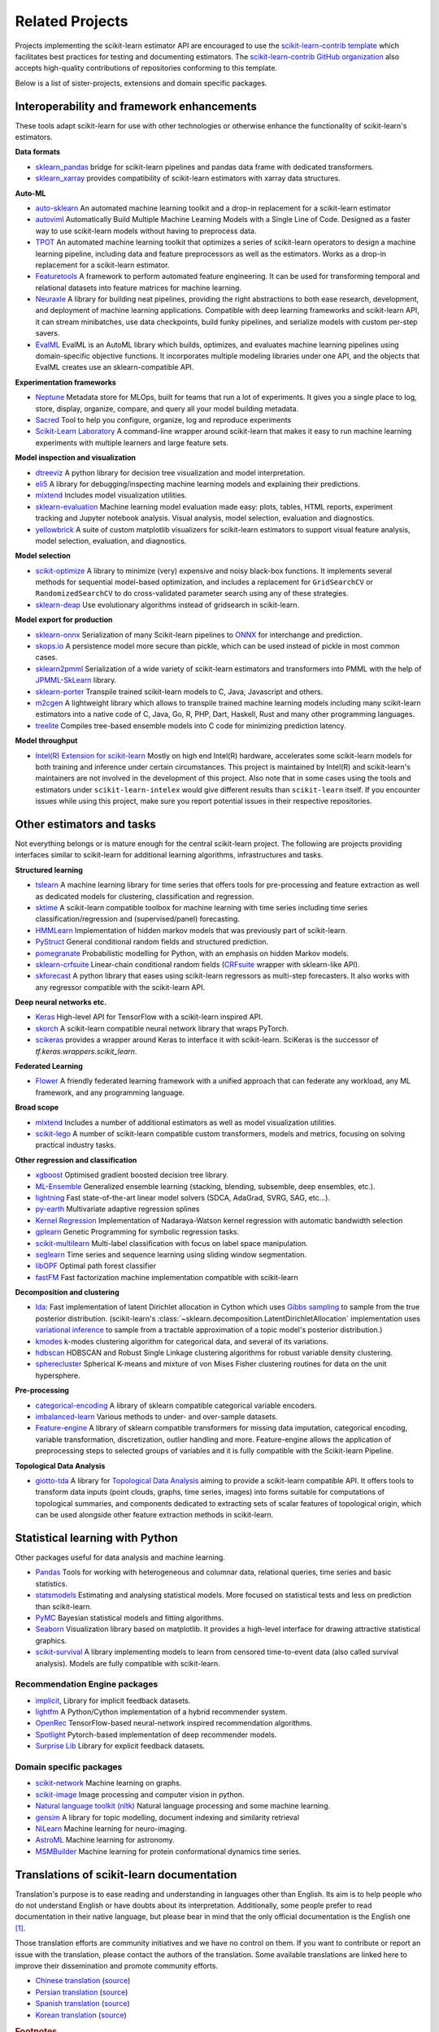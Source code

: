 .. _related_projects:

=====================================
Related Projects
=====================================

Projects implementing the scikit-learn estimator API are encouraged to use
the `scikit-learn-contrib template <https://github.com/scikit-learn-contrib/project-template>`_
which facilitates best practices for testing and documenting estimators.
The `scikit-learn-contrib GitHub organization <https://github.com/scikit-learn-contrib/scikit-learn-contrib>`_
also accepts high-quality contributions of repositories conforming to this
template.

Below is a list of sister-projects, extensions and domain specific packages.

Interoperability and framework enhancements
-------------------------------------------

These tools adapt scikit-learn for use with other technologies or otherwise
enhance the functionality of scikit-learn's estimators.

**Data formats**

- `sklearn_pandas <https://github.com/paulgb/sklearn-pandas/>`_ bridge for
  scikit-learn pipelines and pandas data frame with dedicated transformers.

- `sklearn_xarray <https://github.com/phausamann/sklearn-xarray/>`_ provides
  compatibility of scikit-learn estimators with xarray data structures.

**Auto-ML**

- `auto-sklearn <https://github.com/automl/auto-sklearn/>`_
  An automated machine learning toolkit and a drop-in replacement for a
  scikit-learn estimator

- `autoviml <https://github.com/AutoViML/Auto_ViML/>`_
  Automatically Build Multiple Machine Learning Models with a Single Line of Code.
  Designed as a faster way to use scikit-learn models without having to preprocess data.

- `TPOT <https://github.com/rhiever/tpot>`_
  An automated machine learning toolkit that optimizes a series of scikit-learn
  operators to design a machine learning pipeline, including data and feature
  preprocessors as well as the estimators. Works as a drop-in replacement for a
  scikit-learn estimator.

- `Featuretools <https://github.com/alteryx/featuretools>`_
  A framework to perform automated feature engineering. It can be used for
  transforming temporal and relational datasets into feature matrices for
  machine learning.

- `Neuraxle <https://github.com/Neuraxio/Neuraxle>`_
  A library for building neat pipelines, providing the right abstractions to
  both ease research, development, and deployment of machine learning
  applications. Compatible with deep learning frameworks and scikit-learn API,
  it can stream minibatches, use data checkpoints, build funky pipelines, and
  serialize models with custom per-step savers.

- `EvalML <https://github.com/alteryx/evalml>`_
  EvalML is an AutoML library which builds, optimizes, and evaluates
  machine learning pipelines using domain-specific objective functions.
  It incorporates multiple modeling libraries under one API, and
  the objects that EvalML creates use an sklearn-compatible API.

**Experimentation frameworks**

- `Neptune <https://neptune.ai/>`_ Metadata store for MLOps,
  built for teams that run a lot of experiments.‌ It gives you a single
  place to log, store, display, organize, compare, and query all your
  model building metadata.

- `Sacred <https://github.com/IDSIA/Sacred>`_ Tool to help you configure,
  organize, log and reproduce experiments

- `Scikit-Learn Laboratory
  <https://skll.readthedocs.io/en/latest/index.html>`_  A command-line
  wrapper around scikit-learn that makes it easy to run machine learning
  experiments with multiple learners and large feature sets.

**Model inspection and visualization**

- `dtreeviz <https://github.com/parrt/dtreeviz/>`_ A python library for
  decision tree visualization and model interpretation.

- `eli5 <https://github.com/TeamHG-Memex/eli5/>`_ A library for
  debugging/inspecting machine learning models and explaining their
  predictions.

- `mlxtend <https://github.com/rasbt/mlxtend>`_ Includes model visualization
  utilities.

- `sklearn-evaluation <https://github.com/ploomber/sklearn-evaluation>`_
  Machine learning model evaluation made easy: plots, tables, HTML reports,
  experiment tracking and Jupyter notebook analysis. Visual analysis, model
  selection, evaluation and diagnostics.

- `yellowbrick <https://github.com/DistrictDataLabs/yellowbrick>`_ A suite of
  custom matplotlib visualizers for scikit-learn estimators to support visual feature
  analysis, model selection, evaluation, and diagnostics.

**Model selection**

- `scikit-optimize <https://scikit-optimize.github.io/>`_
  A library to minimize (very) expensive and noisy black-box functions. It
  implements several methods for sequential model-based optimization, and
  includes a replacement for ``GridSearchCV`` or ``RandomizedSearchCV`` to do
  cross-validated parameter search using any of these strategies.

- `sklearn-deap <https://github.com/rsteca/sklearn-deap>`_ Use evolutionary
  algorithms instead of gridsearch in scikit-learn.

**Model export for production**

- `sklearn-onnx <https://github.com/onnx/sklearn-onnx>`_ Serialization of many
  Scikit-learn pipelines to `ONNX <https://onnx.ai/>`_ for interchange and
  prediction.

- `skops.io <https://skops.readthedocs.io/en/stable/persistence.html>`__ A
  persistence model more secure than pickle, which can be used instead of
  pickle in most common cases.

- `sklearn2pmml <https://github.com/jpmml/sklearn2pmml>`_
  Serialization of a wide variety of scikit-learn estimators and transformers
  into PMML with the help of `JPMML-SkLearn <https://github.com/jpmml/jpmml-sklearn>`_
  library.

- `sklearn-porter <https://github.com/nok/sklearn-porter>`_
  Transpile trained scikit-learn models to C, Java, Javascript and others.

- `m2cgen <https://github.com/BayesWitnesses/m2cgen>`_
  A lightweight library which allows to transpile trained machine learning
  models including many scikit-learn estimators into a native code of C, Java,
  Go, R, PHP, Dart, Haskell, Rust and many other programming languages.

- `treelite <https://treelite.readthedocs.io>`_
  Compiles tree-based ensemble models into C code for minimizing prediction
  latency.

**Model throughput**

- `Intel(R) Extension for scikit-learn <https://github.com/intel/scikit-learn-intelex>`_
  Mostly on high end Intel(R) hardware, accelerates some scikit-learn models
  for both training and inference under certain circumstances. This project is
  maintained by Intel(R) and scikit-learn's maintainers are not involved in the
  development of this project. Also note that in some cases using the tools and
  estimators under ``scikit-learn-intelex`` would give different results than
  ``scikit-learn`` itself. If you encounter issues while using this project,
  make sure you report potential issues in their respective repositories.


Other estimators and tasks
--------------------------

Not everything belongs or is mature enough for the central scikit-learn
project. The following are projects providing interfaces similar to
scikit-learn for additional learning algorithms, infrastructures
and tasks.

**Structured learning**

- `tslearn <https://github.com/tslearn-team/tslearn>`_ A machine learning library for time series
  that offers tools for pre-processing and feature extraction as well as dedicated models for clustering, classification and regression.

- `sktime <https://github.com/alan-turing-institute/sktime>`_ A scikit-learn compatible toolbox for machine learning with time series including time series classification/regression and (supervised/panel) forecasting.

- `HMMLearn <https://github.com/hmmlearn/hmmlearn>`_ Implementation of hidden
  markov models that was previously part of scikit-learn.

- `PyStruct <https://pystruct.github.io>`_ General conditional random fields
  and structured prediction.

- `pomegranate <https://github.com/jmschrei/pomegranate>`_ Probabilistic modelling
  for Python, with an emphasis on hidden Markov models.

- `sklearn-crfsuite <https://github.com/TeamHG-Memex/sklearn-crfsuite>`_
  Linear-chain conditional random fields
  (`CRFsuite <http://www.chokkan.org/software/crfsuite/>`_ wrapper with
  sklearn-like API).

- `skforecast <https://github.com/JoaquinAmatRodrigo/skforecast>`_ A python library
  that eases using scikit-learn regressors as multi-step forecasters. It also works
  with any regressor compatible with the scikit-learn API.

**Deep neural networks etc.**

- `Keras <https://www.tensorflow.org/api_docs/python/tf/keras>`_ High-level API for
  TensorFlow with a scikit-learn inspired API.

- `skorch <https://github.com/dnouri/skorch>`_ A scikit-learn compatible
  neural network library that wraps PyTorch.

- `scikeras <https://github.com/adriangb/scikeras>`_ provides a wrapper around
  Keras to interface it with scikit-learn. SciKeras is the successor
  of `tf.keras.wrappers.scikit_learn`.

**Federated Learning**

- `Flower <https://flower.dev/>`_ A friendly federated learning framework with a
  unified approach that can federate any workload, any ML framework, and any programming language.

**Broad scope**

- `mlxtend <https://github.com/rasbt/mlxtend>`_ Includes a number of additional
  estimators as well as model visualization utilities.

- `scikit-lego <https://github.com/koaning/scikit-lego>`_ A number of scikit-learn compatible
  custom transformers, models and metrics, focusing on solving practical industry tasks.

**Other regression and classification**

- `xgboost <https://github.com/dmlc/xgboost>`_ Optimised gradient boosted decision
  tree library.

- `ML-Ensemble <https://mlens.readthedocs.io/>`_ Generalized
  ensemble learning (stacking, blending, subsemble, deep ensembles,
  etc.).

- `lightning <https://github.com/scikit-learn-contrib/lightning>`_ Fast
  state-of-the-art linear model solvers (SDCA, AdaGrad, SVRG, SAG, etc...).

- `py-earth <https://github.com/scikit-learn-contrib/py-earth>`_ Multivariate
  adaptive regression splines

- `Kernel Regression <https://github.com/jmetzen/kernel_regression>`_
  Implementation of Nadaraya-Watson kernel regression with automatic bandwidth
  selection

- `gplearn <https://github.com/trevorstephens/gplearn>`_ Genetic Programming
  for symbolic regression tasks.

- `scikit-multilearn <https://github.com/scikit-multilearn/scikit-multilearn>`_
  Multi-label classification with focus on label space manipulation.

- `seglearn <https://github.com/dmbee/seglearn>`_ Time series and sequence
  learning using sliding window segmentation.

- `libOPF <https://github.com/jppbsi/LibOPF>`_ Optimal path forest classifier

- `fastFM <https://github.com/ibayer/fastFM>`_ Fast factorization machine
  implementation compatible with scikit-learn

**Decomposition and clustering**

- `lda <https://github.com/lda-project/lda/>`_: Fast implementation of latent
  Dirichlet allocation in Cython which uses `Gibbs sampling
  <https://en.wikipedia.org/wiki/Gibbs_sampling>`_ to sample from the true
  posterior distribution. (scikit-learn's
  :class:`~sklearn.decomposition.LatentDirichletAllocation` implementation uses
  `variational inference
  <https://en.wikipedia.org/wiki/Variational_Bayesian_methods>`_ to sample from
  a tractable approximation of a topic model's posterior distribution.)

- `kmodes <https://github.com/nicodv/kmodes>`_ k-modes clustering algorithm for
  categorical data, and several of its variations.

- `hdbscan <https://github.com/scikit-learn-contrib/hdbscan>`_ HDBSCAN and Robust Single
  Linkage clustering algorithms for robust variable density clustering.

- `spherecluster <https://github.com/clara-labs/spherecluster>`_ Spherical
  K-means and mixture of von Mises Fisher clustering routines for data on the
  unit hypersphere.

**Pre-processing**

- `categorical-encoding
  <https://github.com/scikit-learn-contrib/categorical-encoding>`_ A
  library of sklearn compatible categorical variable encoders.

- `imbalanced-learn
  <https://github.com/scikit-learn-contrib/imbalanced-learn>`_ Various
  methods to under- and over-sample datasets.

- `Feature-engine <https://github.com/solegalli/feature_engine>`_ A library
  of sklearn compatible transformers for missing data imputation, categorical
  encoding, variable transformation, discretization, outlier handling and more.
  Feature-engine allows the application of preprocessing steps to selected groups
  of variables and it is fully compatible with the Scikit-learn Pipeline.

**Topological Data Analysis**

- `giotto-tda <https://github.com/giotto-ai/giotto-tda>`_ A library for
  `Topological Data Analysis
  <https://en.wikipedia.org/wiki/Topological_data_analysis>`_ aiming to
  provide a scikit-learn compatible API. It offers tools to transform data
  inputs (point clouds, graphs, time series, images) into forms suitable for
  computations of topological summaries, and components dedicated to
  extracting sets of scalar features of topological origin, which can be used
  alongside other feature extraction methods in scikit-learn.

Statistical learning with Python
--------------------------------
Other packages useful for data analysis and machine learning.

- `Pandas <https://pandas.pydata.org/>`_ Tools for working with heterogeneous and
  columnar data, relational queries, time series and basic statistics.

- `statsmodels <https://www.statsmodels.org>`_ Estimating and analysing
  statistical models. More focused on statistical tests and less on prediction
  than scikit-learn.

- `PyMC <https://www.pymc.io/>`_ Bayesian statistical models and
  fitting algorithms.

- `Seaborn <https://stanford.edu/~mwaskom/software/seaborn/>`_ Visualization library based on
  matplotlib. It provides a high-level interface for drawing attractive statistical graphics.

- `scikit-survival <https://scikit-survival.readthedocs.io/>`_ A library implementing
  models to learn from censored time-to-event data (also called survival analysis).
  Models are fully compatible with scikit-learn.

Recommendation Engine packages
~~~~~~~~~~~~~~~~~~~~~~~~~~~~~~

- `implicit <https://github.com/benfred/implicit>`_, Library for implicit
  feedback datasets.

- `lightfm <https://github.com/lyst/lightfm>`_ A Python/Cython
  implementation of a hybrid recommender system.

- `OpenRec <https://github.com/ylongqi/openrec>`_ TensorFlow-based
  neural-network inspired recommendation algorithms.

- `Spotlight <https://github.com/maciejkula/spotlight>`_ Pytorch-based
  implementation of deep recommender models.

- `Surprise Lib <https://surpriselib.com/>`_ Library for explicit feedback
  datasets.

Domain specific packages
~~~~~~~~~~~~~~~~~~~~~~~~

- `scikit-network <https://scikit-network.readthedocs.io/>`_ Machine learning on graphs.

- `scikit-image <https://scikit-image.org/>`_ Image processing and computer
  vision in python.

- `Natural language toolkit (nltk) <https://www.nltk.org/>`_ Natural language
  processing and some machine learning.

- `gensim <https://radimrehurek.com/gensim/>`_  A library for topic modelling,
  document indexing and similarity retrieval

- `NiLearn <https://nilearn.github.io/>`_ Machine learning for neuro-imaging.

- `AstroML <https://www.astroml.org/>`_  Machine learning for astronomy.

- `MSMBuilder <http://msmbuilder.org/>`_  Machine learning for protein
  conformational dynamics time series.

Translations of scikit-learn documentation
------------------------------------------

Translation's purpose is to ease reading and understanding in languages
other than English. Its aim is to help people who do not understand English
or have doubts about its interpretation. Additionally, some people prefer
to read documentation in their native language, but please bear in mind that
the only official documentation is the English one [#f1]_.

Those translation efforts are community initiatives and we have no control
on them.
If you want to contribute or report an issue with the translation, please
contact the authors of the translation.
Some available translations are linked here to improve their dissemination
and promote community efforts.

- `Chinese translation <https://sklearn.apachecn.org/>`_
  (`source <https://github.com/apachecn/sklearn-doc-zh>`__)
- `Persian translation <https://sklearn.ir/>`_
  (`source <https://github.com/mehrdad-dev/scikit-learn>`__)
- `Spanish translation <https://qu4nt.github.io/sklearn-doc-es/>`_
  (`source <https://github.com/qu4nt/sklearn-doc-es>`__)
- `Korean translation <https://panda5176.github.io/scikit-learn-korean/>`_
  (`source <https://github.com/panda5176/scikit-learn-korean>`__)


.. rubric:: Footnotes

.. [#f1] following `linux documentation Disclaimer
   <https://www.kernel.org/doc/html/latest/translations/index.html#disclaimer>`__
